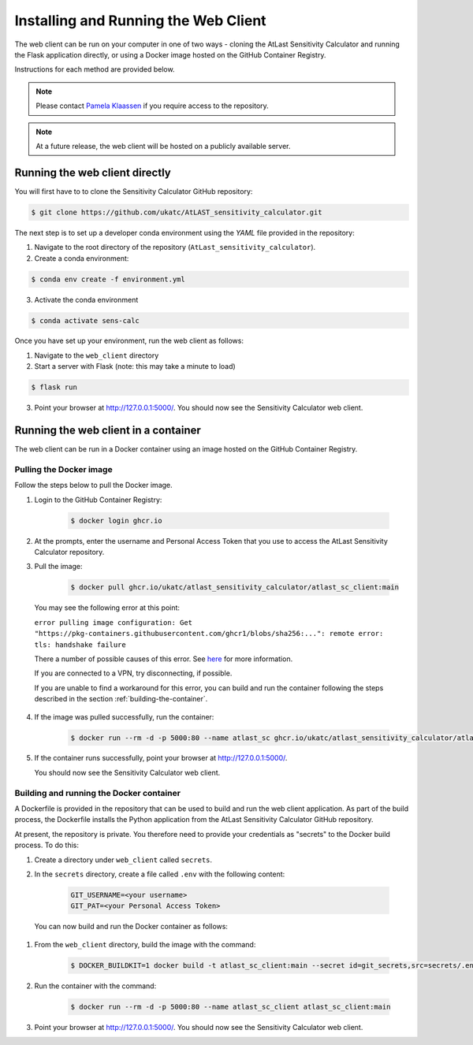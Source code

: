 Installing and Running the Web Client
=====================================

The web client can be run on your computer in one of two ways - cloning
the AtLast Sensitivity Calculator and running the Flask application directly, or
using a Docker image hosted on the GitHub Container Registry.

Instructions for each method are provided below.

.. note:: Please contact `Pamela Klaassen`_ if you require access to the repository.


.. note:: At a future release, the web client will be hosted on a publicly
    available server.

Running the web client directly
-------------------------------
You will first have to to clone the Sensitivity Calculator GitHub repository:

.. code-block:: bash

    $ git clone https://github.com/ukatc/AtLAST_sensitivity_calculator.git

The next step is to set up a developer conda environment using the `YAML` file
provided in the repository:

1. Navigate to the root directory of the repository (``AtLast_sensitivity_calculator``).

2. Create a conda environment:

.. code-block:: bash

   $ conda env create -f environment.yml


3. Activate the conda environment

.. code-block:: bash

   $ conda activate sens-calc

Once you have set up your environment, run the web client as follows:

1. Navigate to the ``web_client`` directory
2. Start a server with Flask (note: this may take a minute to load)

.. code-block:: bash

   $ flask run


3. Point your browser at http://127.0.0.1:5000/. You should now see the Sensitivity Calculator web client.


Running the web client in a container
-------------------------------------

The web client can be run in a Docker container using an image hosted on the GitHub Container Registry.

Pulling the Docker image
^^^^^^^^^^^^^^^^^^^^^^^^

Follow the steps below to pull the Docker image.

1. Login to the GitHub Container Registry:

    .. code-block:: bash

        $ docker login ghcr.io

2. At the prompts, enter the username and Personal Access Token that you use to access the AtLast Sensitivity Calculator
   repository.


3. Pull the image:

    .. code-block:: bash

        $ docker pull ghcr.io/ukatc/atlast_sensitivity_calculator/atlast_sc_client:main



  You may see the following error at this point:

  ``error pulling image configuration: Get "https://pkg-containers.githubusercontent.com/ghcr1/blobs/sha256:...": remote error: tls: handshake failure``

  There a number of possible causes of this error. See `here <https://aboutssl.org/fix-ssl-tls-handshake-failed-error/>`__ for more information.

  If you are connected to a VPN, try disconnecting, if possible.

  If you are unable to find a workaround for this error, you can build and run the container following the steps
  described in the section :ref:`building-the-container`.


4. If the image was pulled successfully, run the container:

    .. code-block:: bash

        $ docker run --rm -d -p 5000:80 --name atlast_sc ghcr.io/ukatc/atlast_sensitivity_calculator/atlast_sc_client:main

5. If the container runs successfully, point your browser at http://127.0.0.1:5000/.

   You should now see the Sensitivity Calculator web client.

.. _building-the-container:

Building and running the Docker container
^^^^^^^^^^^^^^^^^^^^^^^^^^^^^^^^^^^^^^^^^

A Dockerfile is provided in the repository that can be used to build and run the web client application.
As part of the build process, the Dockerfile installs the Python application from the AtLast Sensitivity
Calculator GitHub repository.

At present, the repository is private. You therefore need to provide your credentials as "secrets" to the
Docker build process. To do this:

1. Create a directory under ``web_client`` called ``secrets``.
2. In the ``secrets`` directory, create a file called ``.env`` with the following content:

    .. code-block:: bash

        GIT_USERNAME=<your username>
        GIT_PAT=<your Personal Access Token>


  You can now build and run the Docker container as follows:

1. From the ``web_client`` directory, build the image with the command:

    .. code-block:: bash

        $ DOCKER_BUILDKIT=1 docker build -t atlast_sc_client:main --secret id=git_secrets,src=secrets/.env .

2. Run the container with the command:

    .. code-block:: bash

        $ docker run --rm -d -p 5000:80 --name atlast_sc_client atlast_sc_client:main

3. Point your browser at http://127.0.0.1:5000/. You should now see the Sensitivity Calculator web client.


.. _Pamela Klaassen: pamela.klaassen@stfc.ac.uk